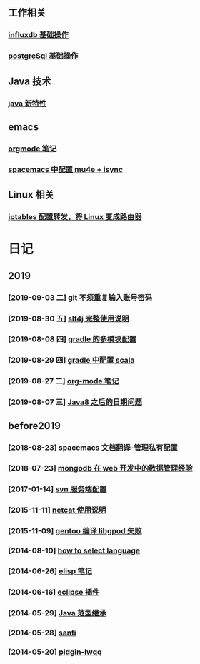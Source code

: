 ** 工作相关
*** [[file:work/influxdb-base.org][influxdb 基础操作]]
*** [[file:work/postgreSql-base.org][postgreSql 基础操作]]
** Java 技术
*** [[file:java/java-new-feature.org][java 新特性]]
** emacs
*** [[file:emacs/orgmode.org][orgmode 笔记]]
*** [[file:emacs/spacemacs_isync_mu4e.org][spacemacs 中配置 mu4e + isync]]
** Linux 相关
*** [[file:linux/iptables.org][iptables 配置转发，将 Linux 变成路由器]]
* 日记
** 2019
*** [2019-09-03 二] [[file:blog/2019/git-store-password.org][git 不须重复输入账号密码]]
*** [2019-08-30 五] [[file:blog/2019/slf4j-readme.org][slf4j 完整使用说明]]
*** [2019-08-08 四] [[file:blog/2019/gradle-module.org][gradle 的多模块配置]]
*** [2019-08-29 四] [[file:blog/2019/gradle-scala.org][gradle 中配置 scala]]
*** [2019-08-27 二] [[file:blog/2019/org-mode-notes.org][org-mode 笔记]]
*** [2019-08-07 三] [[file:blog/2019/Java-date.org][Java8 之后的日期问题]]
** before2019
*** [2018-08-23] [[file:blog/before%202019/2018-08-23-spacemacs%E6%96%87%E6%A1%A3%E7%BF%BB%E8%AF%91-%E7%AE%A1%E7%90%86%E7%A7%81%E6%9C%89%E9%85%8D%E7%BD%AElayer.org][spacemacs 文档翻译-管理私有配置]]
*** [2018-07-23] [[file:blog/before%202019/2018-07-23-mongodb%E5%9C%A8web%E5%BC%80%E5%8F%91%E4%B8%AD%E7%9A%84%E6%95%B0%E6%8D%AE%E7%AE%A1%E7%90%86%E7%BB%8F%E9%AA%8C.org][mongodb 在 web 开发中的数据管理经验]]
*** [2017-01-14] [[file:blog/before%202019/2017-01-14-svn%E6%9C%8D%E5%8A%A1%E7%AB%AF%E9%85%8D%E7%BD%AE.org][svn 服务端配置]]
*** [2015-11-11] [[file:blog/before%202019/2015-11-11-netcat%E4%BD%BF%E7%94%A8%E8%AF%B4%E6%98%8E.org][netcat 使用说明]]
*** [2015-11-09] [[file:blog/before%202019/2015-11-09-gentoo%E7%BC%96%E8%AF%91libgpod%E5%A4%B1%E8%B4%A5.org][gentoo 编译 libgpod 失败]]
*** [2014-08-10] [[file:blog/before%202019/2014-08-10-how-to-select-language.org][how to select language]]
*** [2014-06-26] [[file:blog/before%202019/2014-06-26-elisp%E5%BC%80%E5%8F%91%E7%AC%94%E8%AE%B0.org][elisp 笔记]]
*** [2014-06-16] [[file:blog/before%202019/2014-06-16-eclipse%E6%8F%92%E4%BB%B6.org][eclipse 插件]]
*** [2014-05-29] [[file:blog/before%202019/2014-05-29-java%E8%8C%83%E5%9E%8B%E7%BB%A7%E6%89%BF.org][Java 范型继承]]
*** [2014-05-28] [[file:blog/before%202019/2014-05-28-santi.org][santi]]
*** [2014-05-20] [[file:blog/before%202019/2014-05-20-pidgin-lwqq.org][pidgin-lwqq]]

